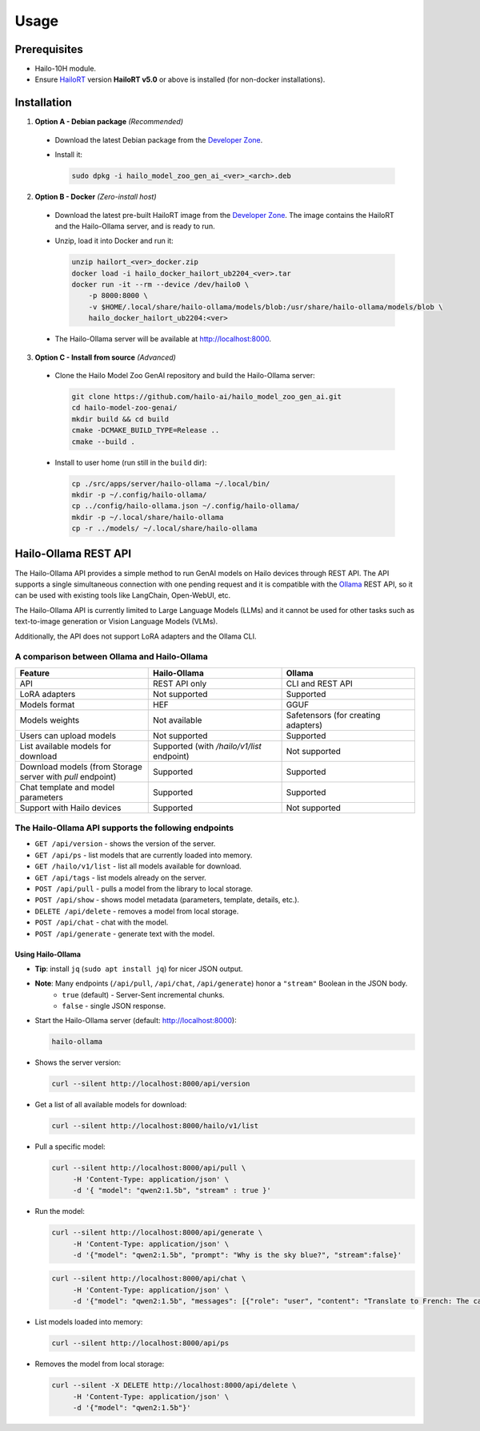 Usage
=====

Prerequisites
-------------

* Hailo-10H module.
* Ensure  `HailoRT <https://github.com/hailo-ai/hailort>`__ version **HailoRT v5.0** or above is installed (for non-docker installations).


Installation
------------

1. **Option A - Debian package** *(Recommended)*

  * Download the latest Debian package from the `Developer Zone <https://hailo.ai/developer-zone/>`__.

  * Install it:

    .. code-block::

      sudo dpkg -i hailo_model_zoo_gen_ai_<ver>_<arch>.deb

2. **Option B - Docker** *(Zero-install host)*

  * Download the latest pre-built HailoRT image from the `Developer Zone <https://hailo.ai/developer-zone/>`__. The image contains the HailoRT and the Hailo-Ollama server, and is ready to run.

  * Unzip, load it into Docker and run it:

    .. code-block::

      unzip hailort_<ver>_docker.zip
      docker load -i hailo_docker_hailort_ub2204_<ver>.tar
      docker run -it --rm --device /dev/hailo0 \
          -p 8000:8000 \
          -v $HOME/.local/share/hailo-ollama/models/blob:/usr/share/hailo-ollama/models/blob \
          hailo_docker_hailort_ub2204:<ver>

  * The Hailo-Ollama server will be available at http://localhost:8000.


3. **Option C - Install from source** *(Advanced)*

  * Clone the Hailo Model Zoo GenAI repository and build the Hailo-Ollama server:

    .. code-block::

      git clone https://github.com/hailo-ai/hailo_model_zoo_gen_ai.git
      cd hailo-model-zoo-genai/
      mkdir build && cd build
      cmake -DCMAKE_BUILD_TYPE=Release ..
      cmake --build .

  * Install to user home (run still in the ``build`` dir):

    .. code-block::

      cp ./src/apps/server/hailo-ollama ~/.local/bin/
      mkdir -p ~/.config/hailo-ollama/
      cp ../config/hailo-ollama.json ~/.config/hailo-ollama/
      mkdir -p ~/.local/share/hailo-ollama
      cp -r ../models/ ~/.local/share/hailo-ollama


Hailo-Ollama REST API
---------------------

The Hailo-Ollama API provides a simple method to run GenAI models on Hailo devices through REST API. The API supports a single simultaneous connection with one pending request and it is compatible with the `Ollama <https://github.com/ollama/ollama>`__ REST API, so it can be used with existing tools like LangChain, Open-WebUI, etc.

The Hailo-Ollama API is currently limited to Large Language Models (LLMs) and it cannot be used for other tasks such as text-to-image generation or Vision Language Models (VLMs).

Additionally, the API does not support LoRA adapters and the Ollama CLI.


A comparison between Ollama and Hailo-Ollama
~~~~~~~~~~~~~~~~~~~~~~~~~~~~~~~~~~~~~~~~~~~~

.. list-table::
    :widths: 50 50 50
    :header-rows: 1

    * - Feature
      - Hailo-Ollama
      - Ollama
    * - API
      - REST API only
      - CLI and REST API
    * - LoRA adapters
      - Not supported
      - Supported
    * - Models format
      - HEF
      - GGUF
    * - Models weights
      - Not available
      - Safetensors (for creating adapters)
    * - Users can upload models
      - Not supported
      - Supported
    * - List available models for download
      - Supported (with `/hailo/v1/list` endpoint)
      - Not supported
    * - Download models (from Storage server with `pull` endpoint)
      - Supported
      - Supported
    * - Chat template and model parameters
      - Supported
      - Supported
    * - Support with Hailo devices
      - Supported
      - Not supported


The Hailo-Ollama API supports the following endpoints
~~~~~~~~~~~~~~~~~~~~~~~~~~~~~~~~~~~~~~~~~~~~~~~~~~~~~

* ``GET /api/version`` - shows the version of the server.

* ``GET /api/ps`` - list models that are currently loaded into memory.

* ``GET /hailo/v1/list`` - list all models available for download.
* ``GET /api/tags`` - list models already on the server.
* ``POST /api/pull`` - pulls a model from the library to local storage.
* ``POST /api/show`` - shows model metadata (parameters, template, details, etc.).
* ``DELETE /api/delete`` - removes a model from local storage.

* ``POST /api/chat`` - chat with the model.
* ``POST /api/generate`` - generate text with the model.


Using Hailo-Ollama
^^^^^^^^^^^^^^^^^^

* **Tip**: install ``jq`` (``sudo apt install jq``) for nicer JSON output.

* **Note**: Many endpoints (``/api/pull``, ``/api/chat``, ``/api/generate``) honor a ``"stream"`` Boolean in the JSON body.
    * ``true``  (default) - Server-Sent incremental chunks.
    * ``false`` - single JSON response.

* Start the Hailo-Ollama server (default: http://localhost:8000):

  .. code-block::

    hailo-ollama

* Shows the server version:

  .. code-block::

    curl --silent http://localhost:8000/api/version

* Get a list of all available models for download:

  .. code-block::

    curl --silent http://localhost:8000/hailo/v1/list

* Pull a specific model:

  .. code-block::

    curl --silent http://localhost:8000/api/pull \
         -H 'Content-Type: application/json' \
         -d '{ "model": "qwen2:1.5b", "stream" : true }'

* Run the model:

  .. code-block::

    curl --silent http://localhost:8000/api/generate \
         -H 'Content-Type: application/json' \
         -d '{"model": "qwen2:1.5b", "prompt": "Why is the sky blue?", "stream":false}'

  .. code-block::

    curl --silent http://localhost:8000/api/chat \
         -H 'Content-Type: application/json' \
         -d '{"model": "qwen2:1.5b", "messages": [{"role": "user", "content": "Translate to French: The cat is on the table."}]}'

* List models loaded into memory:

  .. code-block::

    curl --silent http://localhost:8000/api/ps

* Removes the model from local storage:

  .. code-block::

    curl --silent -X DELETE http://localhost:8000/api/delete \
         -H 'Content-Type: application/json' \
         -d '{"model": "qwen2:1.5b"}'

